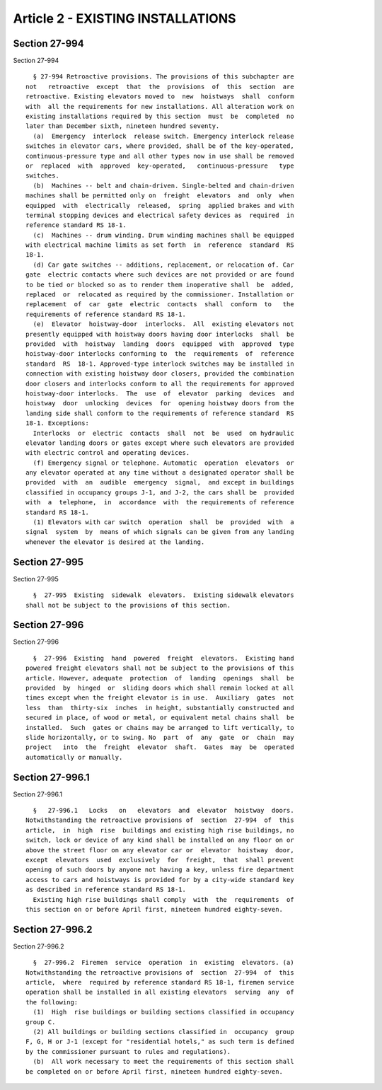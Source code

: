 Article 2 - EXISTING INSTALLATIONS
==================================

Section 27-994
--------------

Section 27-994 ::    
        
     
        § 27-994 Retroactive provisions. The provisions of this subchapter are
      not   retroactive  except  that  the  provisions  of  this  section  are
      retroactive. Existing elevators moved to  new  hoistways  shall  conform
      with  all the requirements for new installations. All alteration work on
      existing installations required by this section  must  be  completed  no
      later than December sixth, nineteen hundred seventy.
        (a)  Emergency  interlock  release switch. Emergency interlock release
      switches in elevator cars, where provided, shall be of the key-operated,
      continuous-pressure type and all other types now in use shall be removed
      or  replaced  with  approved  key-operated,   continuous-pressure   type
      switches.
        (b)  Machines -- belt and chain-driven. Single-belted and chain-driven
      machines shall be permitted only on  freight  elevators  and  only  when
      equipped  with  electrically  released,  spring  applied brakes and with
      terminal stopping devices and electrical safety devices as  required  in
      reference standard RS 18-1.
        (c)  Machines -- drum winding. Drum winding machines shall be equipped
      with electrical machine limits as set forth  in  reference  standard  RS
      18-1.
        (d) Car gate switches -- additions, replacement, or relocation of. Car
      gate  electric contacts where such devices are not provided or are found
      to be tied or blocked so as to render them inoperative shall  be  added,
      replaced  or  relocated as required by the commissioner. Installation or
      replacement  of  car  gate  electric  contacts  shall  conform  to   the
      requirements of reference standard RS 18-1.
        (e)  Elevator  hoistway-door  interlocks.  All  existing elevators not
      presently equipped with hoistway doors having door interlocks  shall  be
      provided  with  hoistway  landing  doors  equipped  with  approved  type
      hoistway-door interlocks conforming to  the  requirements  of  reference
      standard  RS  18-1. Approved-type interlock switches may be installed in
      connection with existing hoistway door closers, provided the combination
      door closers and interlocks conform to all the requirements for approved
      hoistway-door interlocks.  The  use  of  elevator  parking  devices  and
      hoistway  door  unlocking  devices  for  opening hoistway doors from the
      landing side shall conform to the requirements of reference standard  RS
      18-1. Exceptions:
        Interlocks  or  electric  contacts  shall  not  be  used  on hydraulic
      elevator landing doors or gates except where such elevators are provided
      with electric control and operating devices.
        (f) Emergency signal or telephone. Automatic  operation  elevators  or
      any elevator operated at any time without a designated operator shall be
      provided  with  an  audible  emergency  signal,  and except in buildings
      classified in occupancy groups J-1, and J-2, the cars shall be  provided
      with  a  telephone,  in  accordance  with  the requirements of reference
      standard RS 18-1.
        (1) Elevators with car switch  operation  shall  be  provided  with  a
      signal  system  by  means of which signals can be given from any landing
      whenever the elevator is desired at the landing.
    
    
    
    
    
    
    

Section 27-995
--------------

Section 27-995 ::    
        
     
        §  27-995  Existing  sidewalk  elevators.  Existing sidewalk elevators
      shall not be subject to the provisions of this section.
    
    
    
    
    
    
    

Section 27-996
--------------

Section 27-996 ::    
        
     
        §  27-996  Existing  hand  powered  freight  elevators.  Existing hand
      powered freight elevators shall not be subject to the provisions of this
      article. However, adequate  protection  of  landing  openings  shall  be
      provided  by  hinged  or  sliding doors which shall remain locked at all
      times except when the freight elevator is in use.  Auxiliary  gates  not
      less  than  thirty-six  inches  in height, substantially constructed and
      secured in place, of wood or metal, or equivalent metal chains shall  be
      installed.  Such  gates or chains may be arranged to lift vertically, to
      slide horizontally, or to swing. No  part  of  any  gate  or  chain  may
      project   into  the  freight  elevator  shaft.  Gates  may  be  operated
      automatically or manually.
    
    
    
    
    
    
    

Section 27-996.1
----------------

Section 27-996.1 ::    
        
     
        §   27-996.1   Locks   on   elevators  and  elevator  hoistway  doors.
      Notwithstanding the retroactive provisions of  section  27-994  of  this
      article,  in  high  rise  buildings and existing high rise buildings, no
      switch, lock or device of any kind shall be installed on any floor on or
      above the street floor on any elevator car or  elevator  hoistway  door,
      except  elevators  used  exclusively  for  freight,  that  shall prevent
      opening of such doors by anyone not having a key, unless fire department
      access to cars and hoistways is provided for by a city-wide standard key
      as described in reference standard RS 18-1.
        Existing high rise buildings shall comply  with  the  requirements  of
      this section on or before April first, nineteen hundred eighty-seven.
    
    
    
    
    
    
    

Section 27-996.2
----------------

Section 27-996.2 ::    
        
     
        §  27-996.2  Firemen  service  operation  in  existing  elevators. (a)
      Notwithstanding the retroactive provisions of  section  27-994  of  this
      article,  where  required by reference standard RS 18-1, firemen service
      operation shall be installed in all existing elevators  serving  any  of
      the following:
        (1)  High  rise buildings or building sections classified in occupancy
      group C.
        (2) All buildings or building sections classified in  occupancy  group
      F, G, H or J-1 (except for "residential hotels," as such term is defined
      by the commissioner pursuant to rules and regulations).
        (b)  All work necessary to meet the requirements of this section shall
      be completed on or before April first, nineteen hundred eighty-seven.
    
    
    
    
    
    
    

